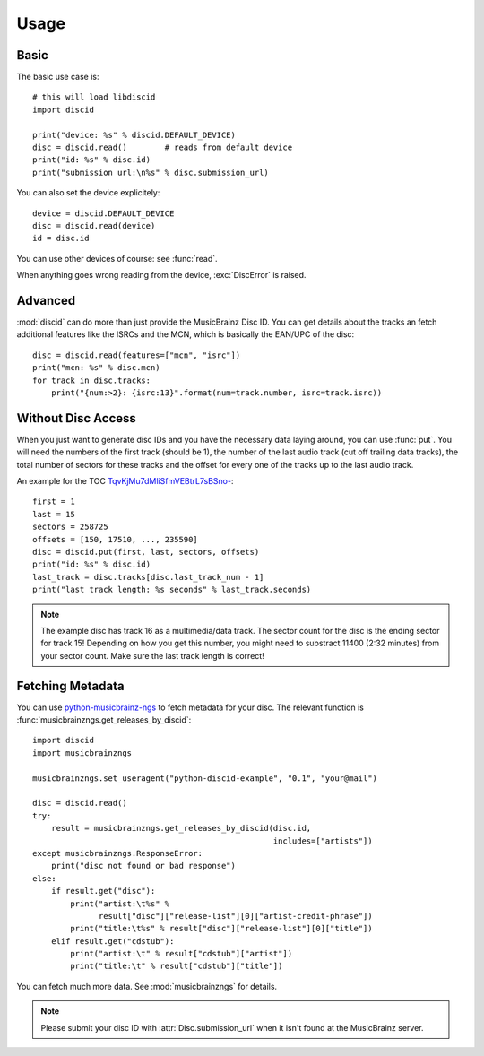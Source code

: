 Usage
=====

Basic
-----
The basic use case is::

 # this will load libdiscid
 import discid

 print("device: %s" % discid.DEFAULT_DEVICE)
 disc = discid.read()        # reads from default device
 print("id: %s" % disc.id)
 print("submission url:\n%s" % disc.submission_url)

You can also set the device explicitely::

 device = discid.DEFAULT_DEVICE
 disc = discid.read(device)
 id = disc.id

You can use other devices of course: see :func:`read`.

When anything goes wrong reading from the device, :exc:`DiscError` is raised.

Advanced
--------
:mod:`discid` can do more than just provide the MusicBrainz Disc ID.
You can get details about the tracks an fetch additional features
like the ISRCs and the MCN, which is basically the EAN/UPC of the disc::

 disc = discid.read(features=["mcn", "isrc"])
 print("mcn: %s" % disc.mcn)
 for track in disc.tracks:
     print("{num:>2}: {isrc:13}".format(num=track.number, isrc=track.isrc))

Without Disc Access
-------------------
When you just want to generate disc IDs and you have the necessary data
laying around, you can use :func:`put`.
You will need the numbers of the first track (should be 1),
the number of the last audio track (cut off trailing data tracks),
the total number of sectors for these tracks
and the offset for every one of the tracks up to the last audio track.

An example for the TOC
`TqvKjMu7dMliSfmVEBtrL7sBSno- <http://musicbrainz.org/cdtoc/TqvKjMu7dMliSfmVEBtrL7sBSno->`_::

 first = 1
 last = 15
 sectors = 258725
 offsets = [150, 17510, ..., 235590]
 disc = discid.put(first, last, sectors, offsets)
 print("id: %s" % disc.id)
 last_track = disc.tracks[disc.last_track_num - 1]
 print("last track length: %s seconds" % last_track.seconds)

.. note:: The example disc has track 16 as a multimedia/data track.
   The sector count for the disc is the ending sector for track 15!
   Depending on how you get this number, you might need to substract
   11400 (2:32 minutes) from your sector count.
   Make sure the last track length is correct!

.. seealso:: :musicbrainz:`Disc ID Calculation` for details
   on which numbers to choose.

.. _fetching_metadata:

Fetching Metadata
-----------------
You can use `python-musicbrainz-ngs`_ to fetch metadata for your disc.
The relevant function is :func:`musicbrainzngs.get_releases_by_discid`::

 import discid
 import musicbrainzngs

 musicbrainzngs.set_useragent("python-discid-example", "0.1", "your@mail")

 disc = discid.read()
 try:
     result = musicbrainzngs.get_releases_by_discid(disc.id,
                                                    includes=["artists"])
 except musicbrainzngs.ResponseError:
     print("disc not found or bad response")
 else:
     if result.get("disc"):
         print("artist:\t%s" %
               result["disc"]["release-list"][0]["artist-credit-phrase"])
         print("title:\t%s" % result["disc"]["release-list"][0]["title"])
     elif result.get("cdstub"):
         print("artist:\t" % result["cdstub"]["artist"])
         print("title:\t" % result["cdstub"]["title"])

You can fetch much more data.
See :mod:`musicbrainzngs` for details.

.. note:: Please submit your disc ID with :attr:`Disc.submission_url`
   when it isn't found at the MusicBrainz server.

.. _python-musicbrainz-ngs: https://readthedocs.org/docs/python-musicbrainz-ngs/
